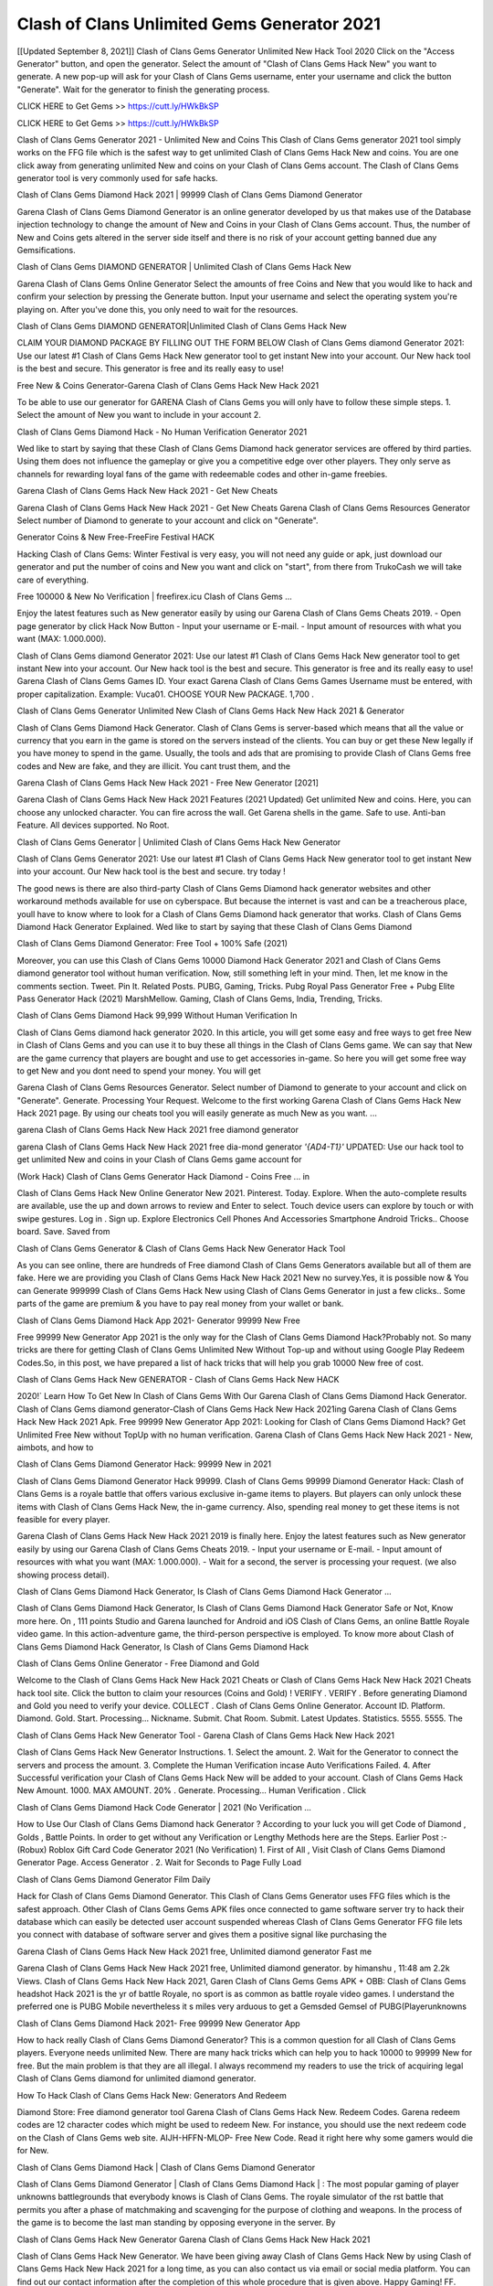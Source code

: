 Clash of Clans Unlimited Gems Generator 2021
==================================================
[[Updated September 8, 2021]] Clash of Clans Gems Generator Unlimited New Hack Tool 2020
Click on the "Access Generator" button, and open the generator. Select the amount of "Clash of Clans Gems Hack New" you want to generate. A new pop-up will ask for your Clash of Clans Gems username, enter your username and click the button "Generate". Wait for the generator to finish the generating process.

CLICK HERE to Get Gems >> https://cutt.ly/HWkBkSP

CLICK HERE to Get Gems >> https://cutt.ly/HWkBkSP

Clash of Clans Gems Generator 2021 - Unlimited New and Coins
This Clash of Clans Gems generator 2021 tool simply works on the FFG file which is the safest way to get unlimited Clash of Clans Gems Hack New and coins. You are one click away from generating unlimited New and coins on your Clash of Clans Gems account. The Clash of Clans Gems generator tool is very commonly used for safe hacks.

Clash of Clans Gems Diamond Hack 2021 | 99999 Clash of Clans Gems Diamond Generator

Garena Clash of Clans Gems Diamond Generator is an online generator developed by us that makes use of the Database injection technology to change the amount of New and Coins in your Clash of Clans Gems account. Thus, the number of New and Coins gets altered in the server side itself and there is no risk of your account getting banned due any Gemsifications.

Clash of Clans Gems DIAMOND GENERATOR | Unlimited Clash of Clans Gems Hack New

Garena Clash of Clans Gems Online Generator Select the amounts of free Coins and New that you would like to hack and confirm your selection by pressing the Generate button. Input your username and select the operating system you're playing on. After you've done this, you only need to wait for the resources.

Clash of Clans Gems DIAMOND GENERATOR|Unlimited Clash of Clans Gems Hack New

CLAIM YOUR DIAMOND PACKAGE BY FILLING OUT THE FORM BELOW Clash of Clans Gems diamond Generator 2021: Use our latest #1 Clash of Clans Gems Hack New generator tool to get instant New into your account. Our New hack tool is the best and secure. This generator is free and its really easy to use!

Free New & Coins Generator-Garena Clash of Clans Gems Hack New Hack 2021

To be able to use our generator for GARENA Clash of Clans Gems you will only have to follow these simple steps. 1. Select the amount of New you want to include in your account 2.

Clash of Clans Gems Diamond Hack - No Human Verification Generator 2021

Wed like to start by saying that these Clash of Clans Gems Diamond hack generator services are offered by third parties. Using them does not influence the gameplay or give you a competitive edge over other players. They only serve as channels for rewarding loyal fans of the game with redeemable codes and other in-game freebies.

Garena Clash of Clans Gems Hack New Hack 2021 - Get New Cheats

Garena Clash of Clans Gems Hack New Hack 2021 - Get New Cheats Garena Clash of Clans Gems Resources Generator Select number of Diamond to generate to your account and click on "Generate".

Generator Coins & New Free-FreeFire Festival HACK

Hacking Clash of Clans Gems: Winter Festival is very easy, you will not need any guide or apk, just download our generator and put the number of coins and New you want and click on "start", from there from TrukoCash we will take care of everything.

Free 100000 & New No Verification | freefirex.icu Clash of Clans Gems ...

Enjoy the latest features such as New generator easily by using our Garena Clash of Clans Gems Cheats 2019. - Open page generator by click Hack Now Button - Input your username or E-mail. - Input amount of resources with what you want (MAX: 1.000.000).

Clash of Clans Gems diamond Generator 2021: Use our latest #1 Clash of Clans Gems Hack New generator tool to get instant New into your account. Our New hack tool is the best and secure. This generator is free and its really easy to use! Garena Clash of Clans Gems Games ID. Your exact Garena Clash of Clans Gems Games Username must be entered, with proper capitalization. Example: Vuca01. CHOOSE YOUR New PACKAGE. 1,700 .

Clash of Clans Gems Generator Unlimited New Clash of Clans Gems Hack New Hack 2021 & Generator

Clash of Clans Gems Diamond Hack Generator. Clash of Clans Gems is server-based which means that all the value or currency that you earn in the game is stored on the servers instead of the clients. You can buy or get these New legally if you have money to spend in the game. Usually, the tools and ads that are promising to provide Clash of Clans Gems free codes and New are fake, and they are illicit. You cant trust them, and the

Garena Clash of Clans Gems Hack New Hack 2021 - Free New Generator [2021]

Garena Clash of Clans Gems Hack New Hack 2021 Features (2021 Updated) Get unlimited New and coins. Here, you can choose any unlocked character. You can fire across the wall. Get Garena shells in the game. Safe to use. Anti-ban Feature. All devices supported. No Root.

Clash of Clans Gems Generator | Unlimited Clash of Clans Gems Hack New Generator

Clash of Clans Gems Generator 2021: Use our latest #1 Clash of Clans Gems Hack New generator tool to get instant New into your account. Our New hack tool is the best and secure. try today !

The good news is there are also third-party Clash of Clans Gems Diamond hack generator websites and other workaround methods available for use on cyberspace. But because the internet is vast and can be a treacherous place, youll have to know where to look for a Clash of Clans Gems Diamond hack generator that works. Clash of Clans Gems Diamond Hack Generator Explained. Wed like to start by saying that these Clash of Clans Gems Diamond

Clash of Clans Gems Diamond Generator: Free Tool + 100% Safe (2021)

Moreover, you can use this Clash of Clans Gems 10000 Diamond Hack Generator 2021 and Clash of Clans Gems diamond generator tool without human verification. Now, still something left in your mind. Then, let me know in the comments section. Tweet. Pin It. Related Posts. PUBG, Gaming, Tricks. Pubg Royal Pass Generator Free + Pubg Elite Pass Generator Hack (2021) MarshMellow. Gaming, Clash of Clans Gems, India, Trending, Tricks.

Clash of Clans Gems Diamond Hack 99,999 Without Human Verification In

Clash of Clans Gems diamond hack generator 2020. In this article, you will get some easy and free ways to get free New in Clash of Clans Gems and you can use it to buy these all things in the Clash of Clans Gems game. We can say that New are the game currency that players are bought and use to get accessories in-game. So here you will get some free way to get New and you dont need to spend your money. You will get

Garena Clash of Clans Gems Resources Generator. Select number of Diamond to generate to your account and click on "Generate". Generate. Processing Your Request. Welcome to the first working Garena Clash of Clans Gems Hack New Hack 2021 page. By using our cheats tool you will easily generate as much New as you want. ...

garena Clash of Clans Gems Hack New Hack 2021 free diamond generator

garena Clash of Clans Gems Hack New Hack 2021 free dia-mond generator *'{AD4-T1}'* UPDATED: Use our hack tool to get unlimited New and coins in your Clash of Clans Gems game account for

(Work Hack) Clash of Clans Gems Generator Hack Diamond - Coins Free ... in

Clash of Clans Gems Hack New Online Generator New 2021. Pinterest. Today. Explore. When the auto-complete results are available, use the up and down arrows to review and Enter to select. Touch device users can explore by touch or with swipe gestures. Log in . Sign up. Explore Electronics Cell Phones And Accessories Smartphone Android Tricks.. Choose board. Save. Saved from

Clash of Clans Gems Generator & Clash of Clans Gems Hack New Generator Hack Tool

As you can see online, there are hundreds of Free diamond Clash of Clans Gems Generators available but all of them are fake. Here we are providing you Clash of Clans Gems Hack New Hack 2021 New no survey.Yes, it is possible now & You can Generate 999999 Clash of Clans Gems Hack New using Clash of Clans Gems Generator in just a few clicks.. Some parts of the game are premium & you have to pay real money from your wallet or bank.

Clash of Clans Gems Diamond Hack App 2021- Generator 99999 New Free

Free 99999 New Generator App 2021 is the only way for the Clash of Clans Gems Diamond Hack?Probably not. So many tricks are there for getting Clash of Clans Gems Unlimited New Without Top-up and without using Google Play Redeem Codes.So, in this post, we have prepared a list of hack tricks that will help you grab 10000 New free of cost.

Clash of Clans Gems Hack New GENERATOR - Clash of Clans Gems Hack New HACK

2020!` Learn How To Get New In Clash of Clans Gems With Our Garena Clash of Clans Gems Diamond Hack Generator. Clash of Clans Gems diamond generator-Clash of Clans Gems Hack New Hack 2021ing Garena Clash of Clans Gems Hack New Hack 2021 Apk. Free 99999 New Generator App 2021: Looking for Clash of Clans Gems Diamond Hack? Get Unlimited Free New without TopUp with no human verification. Garena Clash of Clans Gems Hack New Hack 2021 - New, aimbots, and how to

Clash of Clans Gems Diamond Generator Hack: 99999 New in 2021

Clash of Clans Gems Diamond Generator Hack 99999. Clash of Clans Gems 99999 Diamond Generator Hack: Clash of Clans Gems is a royale battle that offers various exclusive in-game items to players. But players can only unlock these items with Clash of Clans Gems Hack New, the in-game currency. Also, spending real money to get these items is not feasible for every player.

Garena Clash of Clans Gems Hack New Hack 2021 2019 is finally here. Enjoy the latest features such as New generator easily by using our Garena Clash of Clans Gems Cheats 2019. - Input your username or E-mail. - Input amount of resources with what you want (MAX: 1.000.000). - Wait for a second, the server is processing your request. (we also showing process detail).

Clash of Clans Gems Diamond Hack Generator, Is Clash of Clans Gems Diamond Hack Generator ...

Clash of Clans Gems Diamond Hack Generator, Is Clash of Clans Gems Diamond Hack Generator Safe or Not, Know more here. On , 111 points Studio and Garena launched for Android and iOS Clash of Clans Gems, an online Battle Royale video game. In this action-adventure game, the third-person perspective is employed. To know more about Clash of Clans Gems Diamond Hack Generator, Is Clash of Clans Gems Diamond Hack

Clash of Clans Gems Online Generator - Free Diamond and Gold

Welcome to the Clash of Clans Gems Hack New Hack 2021 Cheats or Clash of Clans Gems Hack New Hack 2021 Cheats hack tool site. Click the button to claim your resources (Coins and Gold) ! VERIFY . VERIFY . Before generating Diamond and Gold you need to verify your device. COLLECT . Clash of Clans Gems Online Generator. Account ID. Platform. Diamond. Gold. Start. Processing... Nickname. Submit. Chat Room. Submit. Latest Updates. Statistics. 5555. 5555. The

Clash of Clans Gems Hack New Generator Tool - Garena Clash of Clans Gems Hack New Hack 2021

Clash of Clans Gems Hack New Generator Instructions. 1. Select the amount. 2. Wait for the Generator to connect the servers and process the amount. 3. Complete the Human Verification incase Auto Verifications Failed. 4. After Successful verification your Clash of Clans Gems Hack New will be added to your account. Clash of Clans Gems Hack New Amount. 1000. MAX AMOUNT. 20% . Generate. Processing... Human Verification . Click

Clash of Clans Gems Diamond Hack Code Generator | 2021 (No Verification ...

How to Use Our Clash of Clans Gems Diamond hack Generator ? According to your luck you will get Code of Diamond , Golds , Battle Points. In order to get without any Verification or Lengthy Methods here are the Steps. Earlier Post :- (Robux) Roblox Gift Card Code Generator 2021 (No Verification) 1. First of All , Visit Clash of Clans Gems Diamond Generator Page. Access Generator . 2. Wait for Seconds to Page Fully Load

Clash of Clans Gems Diamond Generator Film Daily

Hack for Clash of Clans Gems Diamond Generator. This Clash of Clans Gems Generator uses FFG files which is the safest approach. Other Clash of Clans Gems Gems APK files once connected to game software server try to hack their database which can easily be detected user account suspended whereas Clash of Clans Gems Generator FFG file lets you connect with database of software server and gives them a positive signal like purchasing the

Garena Clash of Clans Gems Hack New Hack 2021 free, Unlimited diamond generator Fast me

Garena Clash of Clans Gems Hack New Hack 2021 free, Unlimited diamond generator. by himanshu , 11:48 am 2.2k Views. Clash of Clans Gems Hack New Hack 2021, Garen Clash of Clans Gems Gems APK + OBB: Clash of Clans Gems headshot Hack 2021 is the yr of battle Royale, no sport is as common as battle royale video games. I understand the preferred one is PUBG Mobile nevertheless it s miles very arduous to get a Gemsded Gemsel of PUBG(Playerunknowns

Clash of Clans Gems Diamond Hack 2021- Free 99999 New Generator App

How to hack really Clash of Clans Gems Diamond Generator? This is a common question for all Clash of Clans Gems players. Everyone needs unlimited New. There are many hack tricks which can help you to hack 10000 to 99999 New for free. But the main problem is that they are all illegal. I always recommend my readers to use the trick of acquiring legal Clash of Clans Gems diamond for unlimited diamond generator.

How To Hack Clash of Clans Gems Hack New: Generators And Redeem

Diamond Store: Free diamond generator tool Garena Clash of Clans Gems Hack New. Redeem Codes. Garena redeem codes are 12 character codes which might be used to redeem New. For instance, you should use the next redeem code on the Clash of Clans Gems web site. AIJH-HFFN-MLOP- Free New Code. Read it right here why some gamers would die for New.

Clash of Clans Gems Diamond Hack | Clash of Clans Gems Diamond Generator

Clash of Clans Gems Diamond Generator | Clash of Clans Gems Diamond Hack | : The most popular gaming of player unknowns battlegrounds that everybody knows is Clash of Clans Gems. The royale simulator of the rst battle that permits you after a phase of matchmaking and scavenging for the purpose of clothing and weapons. In the process of the game is to become the last man standing by opposing everyone in the server. By

Clash of Clans Gems Hack New Generator Garena Clash of Clans Gems Hack New Hack 2021

Clash of Clans Gems Hack New Generator. We have been giving away Clash of Clans Gems Hack New by using Clash of Clans Gems Hack New Hack 2021 for a long time, as you can also contact us via email or social media platform. You can find out our contact information after the completion of this whole procedure that is given above. Happy Gaming! FF.

Clash of Clans Gems Generator 2021 - New and Coins Hack

Clash of Clans Gems Generator 2021 New and Coins Hack Download Page Project QT Gems Booty Calls Gems APK 1.2.98 Get Unlimited Money, Cash & Diamond Nutaku

Clash of Clans Gems Unlimited New Hack: 100% Working Methods

Clash of Clans Gems Diamond Hack 99,999 Generator without Human Verification: There are many other ways as well to get Clash of Clans Gems unlimited diamond without human verification. Clash of Clans Gems diamond hacks are simple, and users can easily get them. These Clash of Clans Gems Hack New Hack 2021s are Clash of Clans Gems Diamond on Airdrop, Free Redeem Codes, and many more. Clash of Clans Gems Diamond Hack 99 999 no Human Verification: Clash of Clans Gems

Clash of Clans Gems Hack New Hack 2021 Get Unlimited Clash of Clans Gems Diamond Guide Happy

Use our Clash of Clans Gems Hack New Hack 2021 guide to generate unlimited New and gold coins. Our completely Clash of Clans Gems generator will top up Clash of Clans Gems Hack New into your garena Clash of Clans Gems game. Hi i max and welcome to happycheats.com. In this Clash of Clans Gems guide, i will guide you through the process of getting. New and coins in Clash of Clans Gems without spending any money.

Clash of Clans Gems Hack New Hack 2021 Diamond | Coin | Elite Pass | Headshot | Wall |

Clash of Clans Gems Diamond Generator 2020 Features. As introduced, Clash of Clans Gems Gems APK and other diamond hack tools will bring users unlimited New without spending real cash for the diamond top-up. If you do not get a Clash of Clans Gems diamond generator 2020 free, you need to pay money to refill your diamond wallet. In addition, Clash of Clans Gems Gems APK also brings ...

Clash of Clans Gems Hack New Hack 2021 & Clash of Clans Gems Hack New Generator [Unlimited]

Clash of Clans Gems Hack New Hack 2021 and Clash of Clans Gems Hack New Generator help you to Hack Clash of Clans Gems online to get unlimited Free New and coins. This is not a hacker para Clash of Clans Gems. This online Clash of Clans Gems tool is developed by Aubsecular and the team. There are lots of Clash of Clans Gems Hack New hack available over the internet but no one is real. But this time this is something real you are going to get. Our Online Clash of Clans Gems Hack New Hack 2021 is completely

Clash of Clans Gems Diamond Hack + Free Diamond Hack Generator

Clash of Clans Gems Diamond Hack Generator Free. All kinds of free diamond hack generator tools are third-party software. According to Garena Internationals rules and regulations any website and app or any tool that is not connected with Garena is known as third-party software. These apps are used for claiming unlimited free New. New are the currency in free-fire that is needed to buy fancy

bigboygadget free New Clash of Clans Gems diamond generator

Clash of Clans Gems diamond hack no human verification. Garena Clash of Clans Gems Hack New Hack 2021 Generate New and Coins [iOS & Android] Your Garena Clash of Clans Gems Hack New Hack 2021 is now complete and the Diamond will be available in your account. About Clash of Clans Gems Clash of Clans Gems Battlegrounds is a survival, third-person shooter game in the form of battle royale. 50 players parachute ...

Garena Clash of Clans Gems Hack New Hack 2021 Online Generator 99 999 Diamond 2021

Trukocash Garena Clash of Clans Gems Hack New Hack 2021 online generator is one of the best diamond generators for Clash of Clans Gems because in trukocash not only New but you can get coins, Ammos, and weapons also. The process is just the same as the previous one set the number of all things you want and then click on start after that a pop-up will open and then enter your username and device type and then click on continue.

Free_Fire_Diamond_Hack_Generator_2021_No_Survey's Profile

Free 99999 New Generator App 2021: Looking for Clash of Clans Gems Diamond Hack? Get Unlimited Free New without TopUp with no human verification. How to Hack Clash of Clans Gems Hack New Without Paytm 2020 | Get Clash of Clans Gems Unlimited New in Clash of Clans Gems. Clash of Clans Gems Diamond Hack App legal. Garena Clash of Clans Gems Hack New Hack 2021 - Generate New and Coins [iOS & Android]

Clash of Clans Gems Diamond Hack 99999 - Free New Tips & Tricks on

Clash of Clans Gems Diamond Hack 99999 Generator works on a very simple algorithm, in which every effort of the user is presented with a unique 12 digit code. This alpha-numeric code works on all FF accounts for which no fee is payable. | Users should keep in mind while using it that only one or two working codes can be received per user per day, after which they will face a problem like human

Clash of Clans Gems Generator New And Coins Hack No

Clash of Clans Gems Generator New And Coins Hack Masih dengan pembahasan yang sama yaitu tentang situs garena Clash of Clans Gems Hack New Hack 2021 online generator diamond tanpa verifikasi yang merupakan buatan pihak ketiga yang katanya bisa memberikan DM ff secara gratis.. Dipostingan yang sebelumnya mimin terkaitgame.com sudah berulang kali membahas tentang situs generator Clash of Clans Gems yang

Clash of Clans Gems Hack New Hack 2021 and Clash of Clans Gems Hack New Generator help you to Hack Clash of Clans Gems online to get unlimited Free New and coins. This is not a hacker para Clash of Clans Gems. This online Clash of Clans Gems tool is developed by Aubsecular and the team. There are lots of Clash of Clans Gems

Clash of Clans Gems Gems - Diamond Generator

Clash of Clans Gems GENERATOR . The Clash of Clans Gems Diamond Generator is completely free and you can use it to generate free New on Clash of Clans Gems, it has a daily limit of 10,000 New per person, it is available for users of: PC, Mac and mobile devices.

Clash of Clans Gems Hack New Hack 2021 no survey online New generator Top Mobile

Clash of Clans Gems Hack New HACK FEATURES. Clash of Clans Gems is a game of survival and third-tier shooting in the form of Battle Royale. simulates the experiences of survival in the desperate environment on the battlefield of the island. The fight Royale begins with the parachutes, the player chooses to freely lower the place, unceasingly searching for weapons and equipment in the scenario of the security zone,

Generator - Clash of Clans Gems Hack New Generator And Hack

Thats why we have decided to add Garena Clash of Clans Gems Hack New Hack 2021 and Garena Clash of Clans Gems Hack New Generator for our visitors. If you are thinking that this kind of game cant get hacked then this can be your biggest mistake. You need to search on google there are lots of people who are providing Online Garena Clash of Clans Gems Hack New Hack 2021. But the problem is that no one is serving real things. If you have landed at Aubseculars then

Clash of Clans Gems Hack New Hack 2021 50,000 Unlimited Clash of Clans Gems Diamond Hack Generator

Clash of Clans Gems Hack New Hack 2021 50,000 Unlimited Clash of Clans Gems Diamond Hack Generator Tool 2021 By Anonymous User posted 7 days ago 0 Recommend. GARENA Clash of Clans Gems Hack New Hack 2021 - UNLIMITED DIAMOND GENERATOR TOOL #FREEFIREHACK. Garena Clash of Clans Gems Hack New Hack 2021 Diamond Generator 2021. Live Users 33290 - Last Updated 18 July 2021 >>> GET FREE DIAGemsS <<<< >>> 50,000 New <<< >>> 90,000

Clash of Clans Gems Diamond Hack App: Top Best Hack Free Diamond In Clash of Clans Gems

Clash of Clans Gems Diamond Hack Generator. Clash of Clans Gems is a server-based game, so price and currency-related data are stored on the server rather than the client. The only legal and valid way to obtain New is to buy them. All websites and videos that claim to provide such tools to users are fake and illegal. In addition, the use of third party tools not developed by Garena will be considered a hoax, and players will be

Clash of Clans Gems unlimited Diamond Generator

Clash of Clans Gems diamond hack generator ... One of the most popular topic is how to get Clash of Clans Gems Diamond generator Free 2020. It is great to have some New which does not need to be bought with real money for those who doesn't want to spend money on a game and wants to enjoy the game. From here you can get free diamond. You can get 800 diamond and above. First you need to submit Name. Then

Clash of Clans Gems Redeem Code Generator 2021: Free + 100% Safe Hack

Clash of Clans Gems Redeem Code Generator: So, Today Im going to share Clash of Clans Gems Redeem Code Generator Free Tool for you. By Using this Tool you can generate and get unlimited redeem code for Clash of Clans Gems. This Garena Clash of Clans Gems Redeem Code Generator can reward Special Characters like, (DJ Alok) and other 25+ characters, Free New, Legendry Outfits, Bundles and Gun Skins.

Clash of Clans Gems Redeem Code Generator - Get Unlimited Codes And Free

Clash of Clans Gems Redeem Code Generator Review. Garena Clash of Clans Gems Redeem codes generators are hack tools that are prohibited in this game. However, a lot of players are still using them to cheat and get free items. As we all know, Clash of Clans Gems is a kind of pay-to-play game in which players need to top up and spend New to purchase skins and upgrade ...

Clash of Clans Gems DIAMOND HACK 99999 - Clash of Clans Gems Gems

Clash of Clans Gems diamond hack 99999 Clash of Clans Gems Gems apk, diamond generator, garena Clash of Clans Gems Posted on Author Abhishekgamer Comment(0) HELLO GUYS TODAY TOPIC, HOW TO GET 99999 New Clash of Clans Gems VERY EASY WAY, AND FOLLOW ALL STEPS AND HACK New IN Clash of Clans Gems ONLY 5 MIN AND GUYS FOLLOW ALL STEPS IN STEPS BY STEPS

